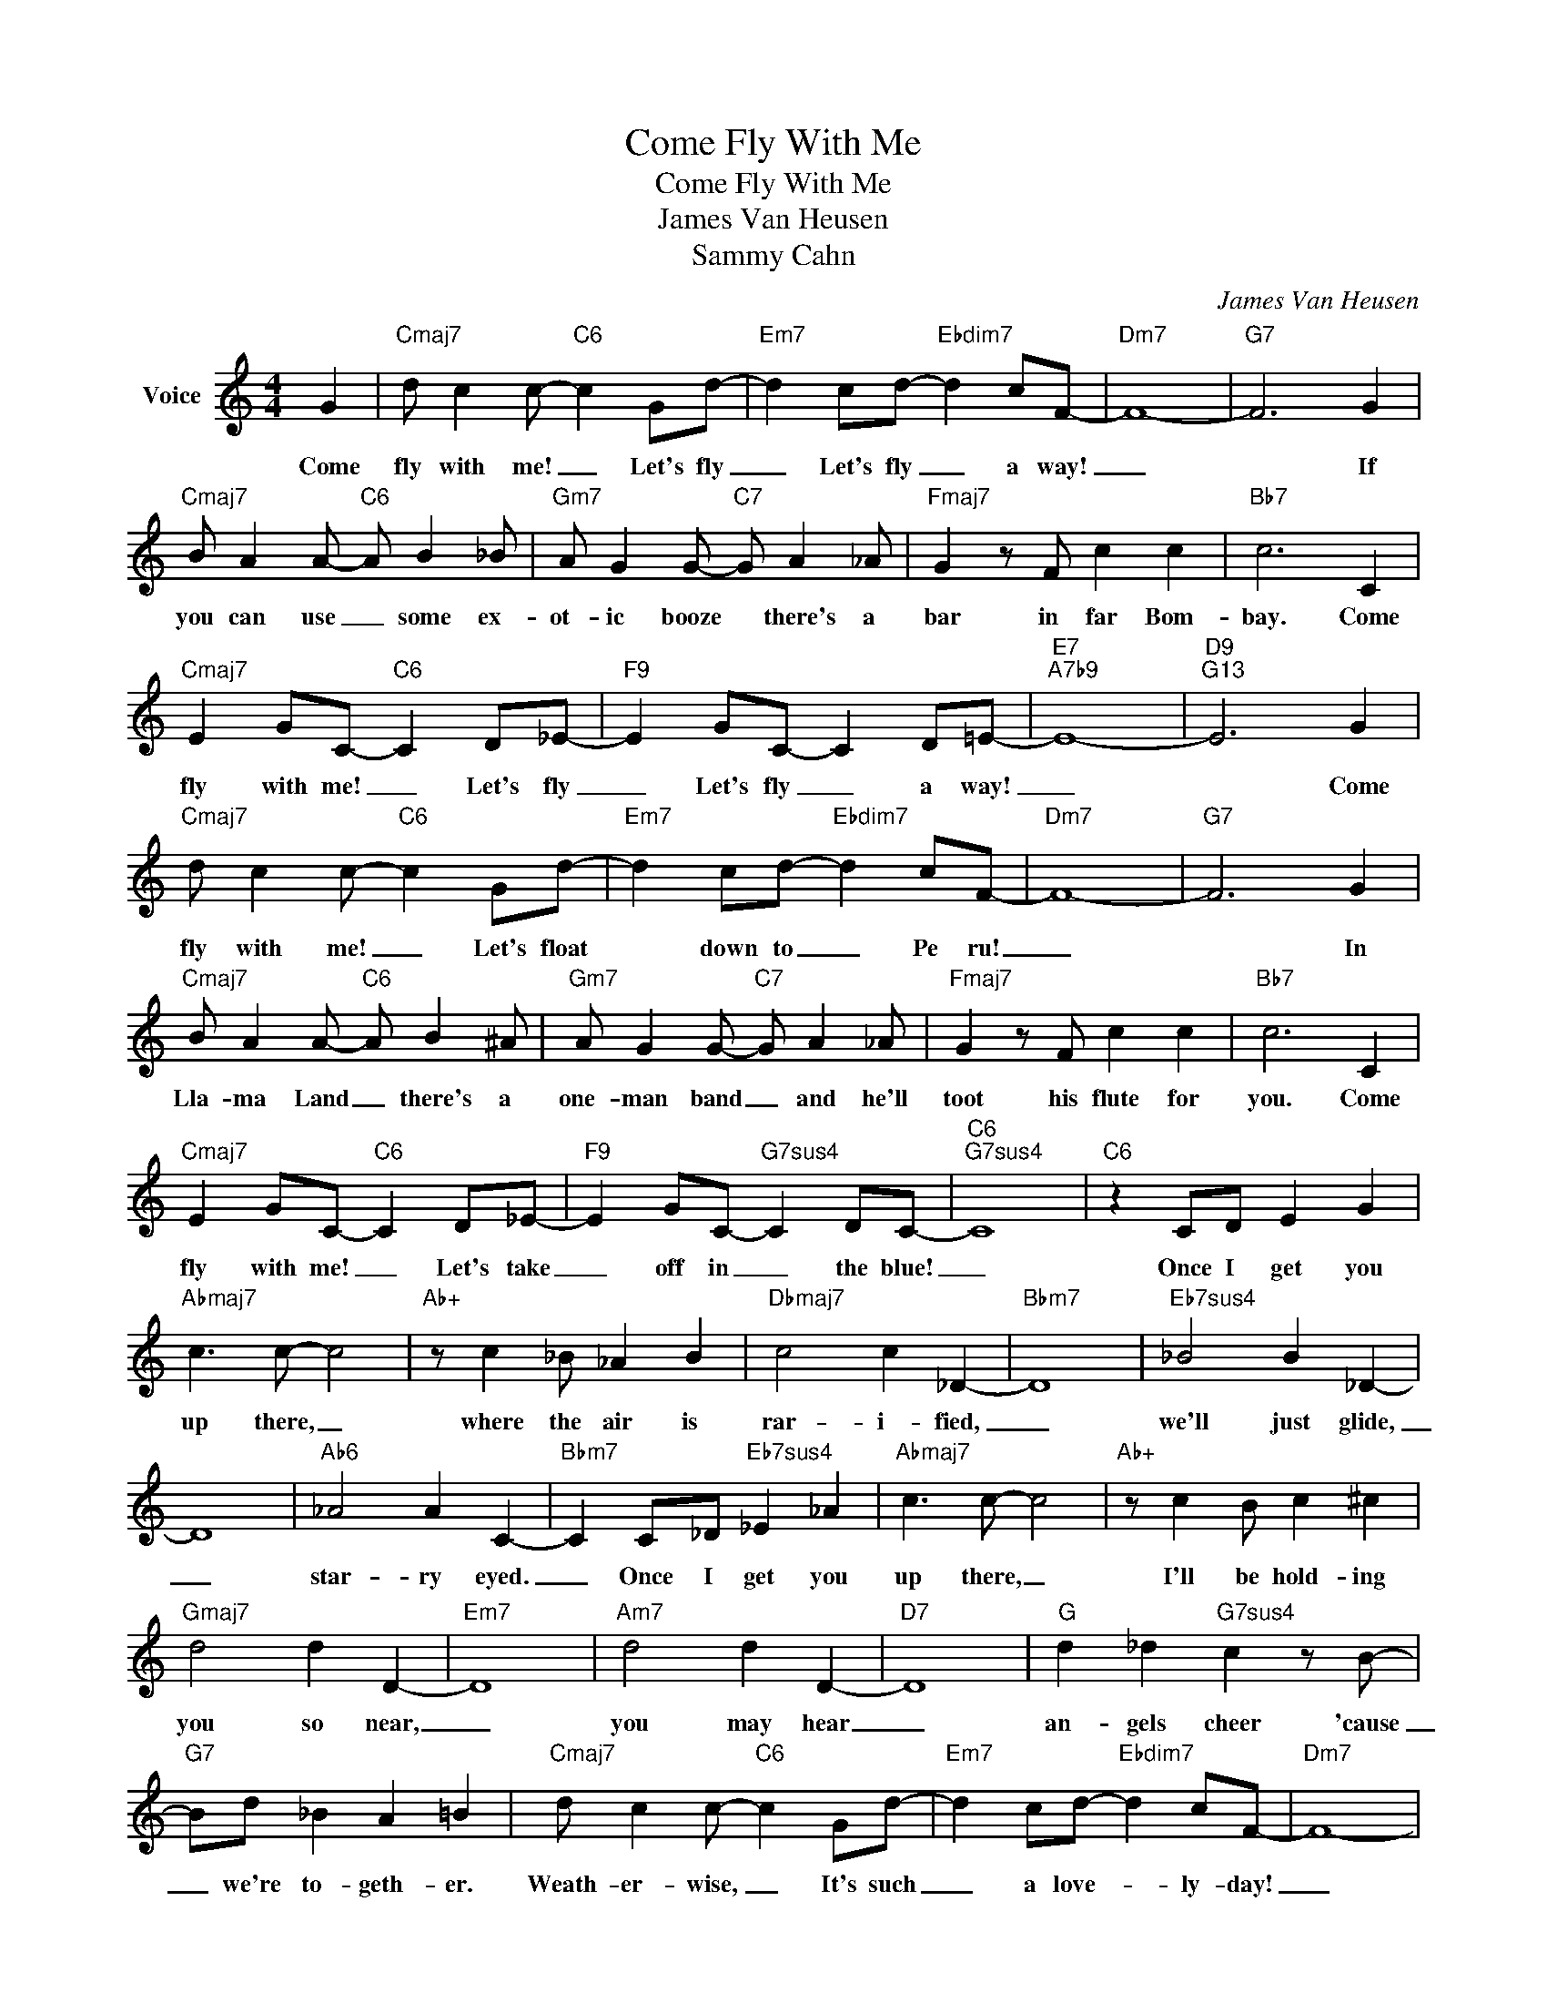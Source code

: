 X:1
T:Come Fly With Me
T:Come Fly With Me
T:James Van Heusen
T:Sammy Cahn
C:James Van Heusen
Z:All Rights Reserved
L:1/8
M:4/4
K:C
V:1 treble nm="Voice"
%%MIDI program 52
%%MIDI control 7 100
%%MIDI control 10 64
V:1
 G2 |"Cmaj7" d c2 c-"C6" c2 Gd- |"Em7" d2 cd-"Ebdim7" d2 cF- |"Dm7" F8- |"G7" F6 G2 | %5
w: Come|fly with me! _ Let's fly|_ Let's fly _ a way!|_|* If|
"Cmaj7" B A2 A-"C6" A B2 _B |"Gm7" A G2 G-"C7" G A2 _A |"Fmaj7" G2 z F c2 c2 |"Bb7" c6 C2 | %9
w: you can use _ some ex-|ot- ic booze * there's a|bar in far Bom-|bay. Come|
"Cmaj7" E2 GC-"C6" C2 D_E- |"F9" E2 GC- C2 D=E- |"E7""A7b9" E8- |"D9""G13" E6 G2 | %13
w: fly with me! _ Let's fly|_ Let's fly _ a way!|_|* Come|
"Cmaj7" d c2 c-"C6" c2 Gd- |"Em7" d2 cd-"Ebdim7" d2 cF- |"Dm7" F8- |"G7" F6 G2 | %17
w: fly with me! _ Let's float|* down to _ Pe ru!|_|* In|
"Cmaj7" B A2 A-"C6" A B2 ^A |"Gm7" A G2 G-"C7" G A2 _A |"Fmaj7" G2 z F c2 c2 |"Bb7" c6 C2 | %21
w: Lla- ma Land _ there's a|one- man band _ and he'll|toot his flute for|you. Come|
"Cmaj7" E2 GC-"C6" C2 D_E- |"F9" E2 GC-"G7sus4" C2 DC- |"C6""G7sus4" C8 |"C6" z2 CD E2 G2 | %25
w: fly with me! _ Let's take|_ off in _ the blue!|_|Once I get you|
"Abmaj7" c3 c- c4 |"Ab+" z c2 _B _A2 B2 |"Dbmaj7" c4 c2 _D2- |"Bbm7" D8 |"Eb7sus4" _B4 B2 _D2- | %30
w: up there, _|where the air is|rar- i- fied,|_|we'll just glide,|
 D8 |"Ab6" _A4 A2 C2- |"Bbm7" C2 C_D"Eb7sus4" _E2 _A2 |"Abmaj7" c3 c- c4 |"Ab+" z c2 B c2 ^c2 | %35
w: _|star- ry eyed.|_ Once I get you|up there, _|I'll be hold- ing|
"Gmaj7" d4 d2 D2- |"Em7" D8 |"Am7" d4 d2 D2- |"D7" D8 |"G" d2 _d2"G7sus4" c2 z B- | %40
w: you so near,|_|you may hear|_|an- gels cheer 'cause|
"G7" Bd _B2 A2 =B2 |"Cmaj7" d c2 c-"C6" c2 Gd- |"Em7" d2 cd-"Ebdim7" d2 cF- |"Dm7" F8- | %44
w: _ we're to- geth- er.|Weath- er- wise, _ It's such|_ a love- * ly- day!|_|
"G7" F6 G2 |"Cmaj7" B A2 A-"C6" A B2 _B |"Gm7" A G2 G-"C7" G A2 _A |"Fmaj7" G2 z F c2 c2 | %48
w: * Just|say the words _ and we'll|beat the birds _ down to|A- ca- pul- co|
"Bb9" c6 C2 |"Cmaj7" E2 GC-"C6" C2 D_E- |"F9" E2 GC- C2 D2 |"Em7b5" E4"Bb9" F4 |"A7b9" G4 A4 | %53
w: Bay. It's|per- fect for _ a fly-|* ing hon- * ey-|moon, they|say. Come|
"D9" c2 eA- A2 Bc- |"Dm7" c2 eA-"G9" A2 B2 |"C6" c8- | c4 z4 |] %57
w: fly with me! _ Let's fly!|_ Let's fly _ a-|way!|_|

